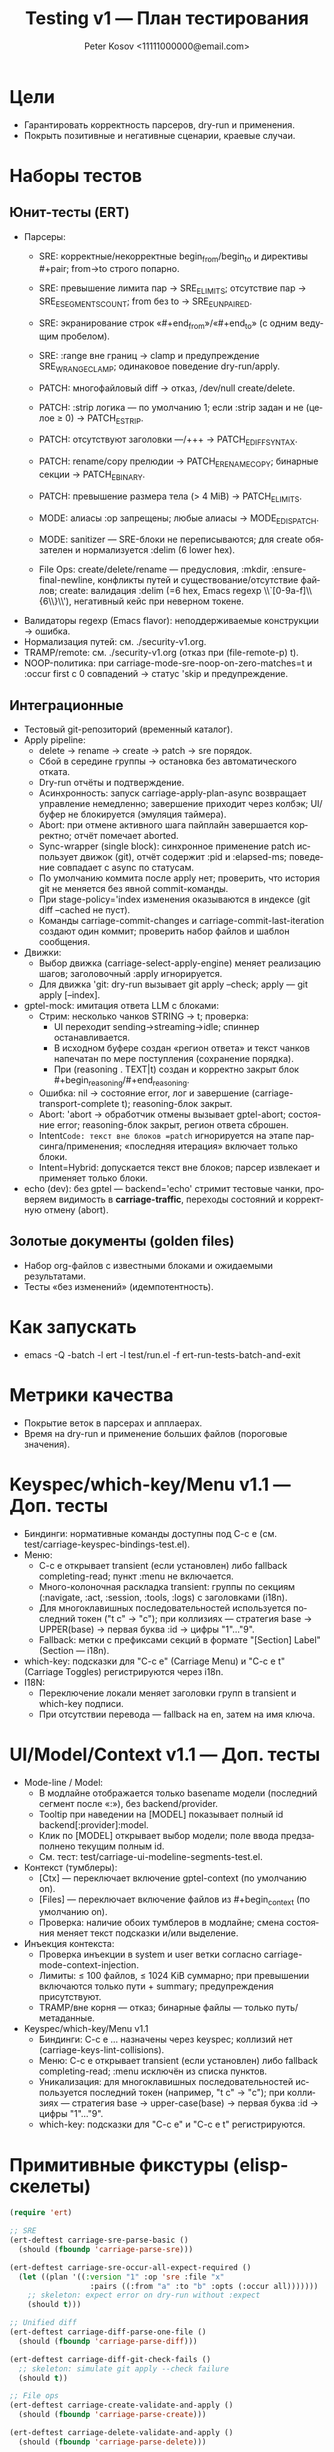 #+title: Testing v1 — План тестирования
#+author: Peter Kosov <11111000000@email.com>
#+language: ru
#+options: toc:2 num:t

* Цели
- Гарантировать корректность парсеров, dry-run и применения.
- Покрыть позитивные и негативные сценарии, краевые случаи.

* Наборы тестов
** Юнит-тесты (ERT)
- Парсеры:
  - SRE: корректные/некорректные begin_from/begin_to и директивы #+pair; from→to строго попарно.
  - SRE: превышение лимита пар → SRE_E_LIMITS; отсутствие пар → SRE_E_SEGMENTS_COUNT; from без to → SRE_E_UNPAIRED.
  - SRE: экранирование строк «#+end_from»/«#+end_to» (с одним ведущим пробелом).
  - SRE: :range вне границ → clamp и предупреждение SRE_W_RANGE_CLAMP; одинаковое поведение dry-run/apply.
  - PATCH: многофайловый diff → отказ, /dev/null create/delete.
  - PATCH: :strip логика — по умолчанию 1; если :strip задан и не (целое ≥ 0) → PATCH_E_STRIP.
  - PATCH: отсутствуют заголовки ---/+++ → PATCH_E_DIFF_SYNTAX.
  - PATCH: rename/copy прелюдии → PATCH_E_RENAME_COPY; бинарные секции → PATCH_E_BINARY.
  - PATCH: превышение размера тела (> 4 MiB) → PATCH_E_LIMITS.
  - MODE: алиасы :op запрещены; любые алиасы → MODE_E_DISPATCH.
  - MODE: sanitizer — SRE-блоки не переписываются; для create обязателен и нормализуется :delim (6 lower hex).

  - File Ops: create/delete/rename — предусловия, :mkdir, :ensure-final-newline, конфликты путей и существование/отсутствие файлов; create: валидация :delim (=6 hex, Emacs regexp \\`[0-9a-f]\\{6\\}\\'), негативный кейс при неверном токене.
- Валидаторы regexp (Emacs flavor): неподдерживаемые конструкции → ошибка.
- Нормализация путей: см. ./security-v1.org.
- TRAMP/remote: см. ./security-v1.org (отказ при (file-remote-p) t).
- NOOP-политика: при carriage-mode-sre-noop-on-zero-matches=t и :occur first с 0 совпадений → статус 'skip и предупреждение.

** Интеграционные
- Тестовый git-репозиторий (временный каталог).
- Apply pipeline:
  - delete → rename → create → patch → sre порядок.
  - Сбой в середине группы → остановка без автоматического отката.
  - Dry-run отчёты и подтверждение.
  - Асинхронность: запуск carriage-apply-plan-async возвращает управление немедленно; завершение приходит через колбэк; UI/буфер не блокируется (эмуляция таймера).
  - Abort: при отмене активного шага пайплайн завершается корректно; отчёт помечает aborted.
  - Sync-wrapper (single block): синхронное применение patch использует движок (git), отчёт содержит :pid и :elapsed-ms; поведение совпадает с async по статусам.
  - По умолчанию коммита после apply нет; проверить, что история git не меняется без явной commit-команды.
  - При stage-policy='index изменения оказываются в индексе (git diff --cached не пуст).
  - Команды carriage-commit-changes и carriage-commit-last-iteration создают один коммит; проверить набор файлов и шаблон сообщения.
- Движки:
  - Выбор движка (carriage-select-apply-engine) меняет реализацию шагов; заголовочный :apply игнорируется.
  - Для движка 'git: dry-run вызывает git apply --check; apply — git apply [--index].
- gptel-mock: имитация ответа LLM с блоками:
  - Стрим: несколько чанков STRING → t; проверка:
    - UI переходит sending→streaming→idle; спиннер останавливается.
    - В исходном буфере создан «регион ответа» и текст чанков напечатан по мере поступления (сохранение порядка).
    - При (reasoning . TEXT|t) создан и корректно закрыт блок #+begin_reasoning/#+end_reasoning.
  - Ошибка: nil → состояние error, лог и завершение (carriage-transport-complete t); reasoning-блок закрыт.
  - Abort: 'abort → обработчик отмены вызывает gptel-abort; состояние error; reasoning-блок закрыт, регион ответа сброшен.
  - Intent=Code: текст вне блоков =patch= игнорируется на этапе парсинга/применения; «последняя итерация» включает только блоки.
  - Intent=Hybrid: допускается текст вне блоков; парсер извлекает и применяет только блоки.
- echo (dev): без gptel — backend='echo' стримит тестовые чанки, проверяем видимость в *carriage-traffic*, переходы состояний и корректную отмену (abort).

** Золотые документы (golden files)
- Набор org-файлов с известными блоками и ожидаемыми результатами.
- Тесты «без изменений» (идемпотентность).

* Как запускать
- emacs -Q -batch -l ert -l test/run.el -f ert-run-tests-batch-and-exit

* Метрики качества
- Покрытие веток в парсерах и апплаерах.
- Время на dry-run и применение больших файлов (пороговые значения).

* Keyspec/which-key/Menu v1.1 — Доп. тесты
- Биндинги: нормативные команды доступны под C-c e (см. test/carriage-keyspec-bindings-test.el).
- Меню:
  - C-c e открывает transient (если установлен) либо fallback completing-read; пункт :menu не включается.
  - Много-колоночная раскладка transient: группы по секциям (:navigate, :act, :session, :tools, :logs) с заголовками (i18n).
  - Для многоклавишных последовательностей используется последний токен ("t c" → "c"); при коллизиях — стратегия base → UPPER(base) → первая буква :id → цифры "1"…"9".
  - Fallback: метки с префиксами секций в формате "[Section] Label" (Section — i18n).
- which-key: подсказки для "C-c e" (Carriage Menu) и "C-c e t" (Carriage Toggles) регистрируются через i18n.
- I18N:
  - Переключение локали меняет заголовки групп в transient и which-key подписи.
  - При отсутствии перевода — fallback на en, затем на имя ключа.

* UI/Model/Context v1.1 — Доп. тесты
- Mode-line / Model:
  - В модлайне отображается только basename модели (последний сегмент после «:»), без backend/provider.
  - Tooltip при наведении на [MODEL] показывает полный id backend[:provider]:model.
  - Клик по [MODEL] открывает выбор модели; поле ввода предзаполнено текущим полным id.
  - См. тест: test/carriage-ui-modeline-segments-test.el.
- Контекст (тумблеры):
  - [Ctx] — переключает включение gptel-context (по умолчанию on).
  - [Files] — переключает включение файлов из #+begin_context (по умолчанию on).
  - Проверка: наличие обоих тумблеров в модлайне; смена состояния меняет текст подсказки и/или выделение.
- Инъекция контекста:
  - Проверка инъекции в system и user ветки согласно carriage-mode-context-injection.
  - Лимиты: ≤ 100 файлов, ≤ 1024 KiB суммарно; при превышении включаются только пути + summary; предупреждения присутствуют.
  - TRAMP/вне корня — отказ; бинарные файлы — только путь/метаданные.
- Keyspec/which-key/Menu v1.1
  - Биндинги: C-c e … назначены через keyspec; коллизий нет (carriage-keys-lint-collisions).
  - Меню: C-c e открывает transient (если установлен) либо fallback completing-read; :menu исключён из списка пунктов.
  - Уникализация: для многоклавишных последовательностей используется последний токен (например, "t c" → "c"); при коллизиях — стратегия base → upper-case(base) → первая буква :id → цифры "1"…"9".
  - which-key: подсказки для "C-c e" и "C-c e t" регистрируются.

* Примитивные фикстуры (elisp-скелеты)
#+begin_src emacs-lisp
(require 'ert)

;; SRE
(ert-deftest carriage-sre-parse-basic ()
  (should (fboundp 'carriage-parse-sre)))

(ert-deftest carriage-sre-occur-all-expect-required ()
  (let ((plan '((:version "1" :op 'sre :file "x"
                  :pairs ((:from "a" :to "b" :opts (:occur all)))))))
    ;; skeleton: expect error on dry-run without :expect
    (should t)))

;; Unified diff
(ert-deftest carriage-diff-parse-one-file ()
  (should (fboundp 'carriage-parse-diff)))

(ert-deftest carriage-diff-git-check-fails ()
  ;; skeleton: simulate git apply --check failure
  (should t))

;; File ops
(ert-deftest carriage-create-validate-and-apply ()
  (should (fboundp 'carriage-parse-create)))

(ert-deftest carriage-delete-validate-and-apply ()
  (should (fboundp 'carriage-parse-delete)))

(ert-deftest carriage-rename-validate-and-apply ()
  (should (fboundp 'carriage-parse-rename)))

;; BUGFIX regression: create :delim — см. ./index.org (FREEZE: ровно 6 lower hex, Emacs anchors)
(ert-deftest carriage-create-delim-validation ()
  (let ((hdr '(:version "1" :op "create" :file "x" :delim "1db651"))
        (bad '(:version "1" :op "create" :file "x" :delim "ZZZZZZ")))
    (should (ignore-errors
              (carriage-parse-create hdr "<<1db651\nok\n:1db651\n" default-directory)))
    (should-error
     (carriage-parse-create bad "<<ZZZZZZ\nok\n:ZZZZZZ\n" default-directory))))

;; Security and env
(ert-deftest carriage-path-normalization ()
  (should t))

(ert-deftest carriage-tramp-detected-and-refused ()
  (should t))

;; UI/report: таблица должна быть валидной org-table и выравниваться
(ert-deftest carriage-report-renders-org-table ()
  (let ((buf (get-buffer-create "*carriage-report*")))
    (with-current-buffer buf
      (org-mode)
      (erase-buffer)
      (insert "| # | op | path | status | matches | details | preview | actions |\n")
      (insert "|---+----+------+--------+---------+---------+---------+---------|\n")
      (insert "| 1 | create | script.js | fail | 0 | Already exists |  | [Ediff] [Apply] |\n")
      (goto-char (point-min))
      (should (org-at-table-p))
      (org-table-align)
      (should (org-at-table-p)))))

;; UI/source buffer: carriage-mode не выключается и буфер остаётся writable
(ert-deftest carriage-mode-persists-and-writable-after-apply ()
  (with-temp-buffer
    (org-mode)
    (carriage-mode 1)
    (let ((before-ro buffer-read-only))
      ;; эмуляция цикла без изменения исходного буфера
      (run-hooks 'post-command-hook)
      (should (bound-and-true-p carriage-mode))
      (should (eq buffer-read-only before-ro)))))

;; Промпт-билдер (минимальные скелеты)
(ert-deftest carriage-prompt-builder-suite-sre-excludes-udiff ()
  "Suite=sre: system не должен содержать маркеров unified diff."
  (let* ((intent 'Code)
         (suite 'sre)
         (ctx '(:payload "Do X" :files nil))
         ;; Моки registry/overrides по умолчанию должны быть настроены в тестовой среде
         (sys (alist-get :system (carriage--build-prompt intent suite ctx))))
    (should (string-match-p (rx (not (or bol "--- " "+++ " "diff --git"))) sys))
    (should-not (string-match-p (rx bol ("--- " | "+++ " | "diff --git")) sys))
    (should-not (string-match-p (rx "unified diff") sys))))

(ert-deftest carriage-prompt-builder-suite-udiff-excludes-sre ()
  "Suite=udiff: system не должен содержать маркеров SRE begin_from/begin_to."
  (let* ((intent 'Code)
         (suite 'udiff)
         (ctx '(:payload "Do Y"))
         (sys (alist-get :system (carriage--build-prompt intent suite ctx))))
    (should-not (string-match-p (rx "#+begin_from") sys))
    (should-not (string-match-p (rx "#+begin_to") sys))))

(ert-deftest carriage-prompt-builder-intent-overrides-win ()
  "intent override заменяет фрагмент реестра."
  (let* ((intent 'Hybrid)
         (suite 'sre)
         (carriage-intent-fragment-overrides `((,intent . "OVERRIDE HYBRID")))
         (ctx '(:payload "Z")))
    (should (string-match-p "OVERRIDE HYBRID"
                            (alist-get :system (carriage--build-prompt intent suite ctx))))))

(ert-deftest carriage-prompt-builder-op-overrides-win ()
  "op override заменяет фрагмент op-модуля."
  (let* ((intent 'Code)
         (suite 'udiff)
         (carriage-op-fragment-overrides '((patch . "OVERRIDE PATCH FRAGMENT")))
         (sys (alist-get :system (carriage--build-prompt intent suite '(:payload "P")))))
    (should (string-match-p "OVERRIDE PATCH FRAGMENT" sys))))
#+end_src
